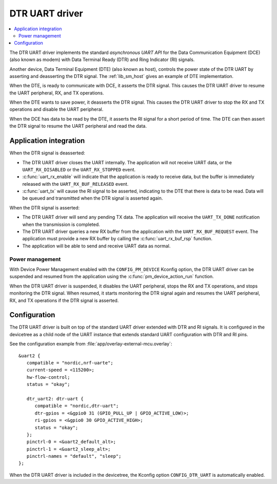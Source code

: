 .. _drivers_dtr_uart:

DTR UART driver
###############

.. contents::
   :local:
   :depth: 2

The DTR UART driver implements the standard *asynchronous UART API* for the Data Communication Equipment (DCE) (also known as modem) with Data Terminal Ready (DTR) and Ring Indicator (RI) signals.

Another device, Data Terminal Equipment (DTE) (also known as host), controls the power state of the DTR UART by asserting and deasserting the DTR signal.
The :ref:`lib_sm_host` gives an example of DTE implementation.

When the DTE, is ready to communicate with DCE, it asserts the DTR signal.
This causes the DTR UART driver to resume the UART peripheral, RX, and TX operations.

When the DTE wants to save power, it deasserts the DTR signal.
This causes the DTR UART driver to stop the RX and TX operations and disable the UART peripheral.

When the DCE has data to be read by the DTE, it asserts the RI signal for a short period of time.
The DTE can then assert the DTR signal to resume the UART peripheral and read the data.

Application integration
***********************

When the DTR signal is deasserted:

* The DTR UART driver closes the UART internally.
  The application will not receive UART data, or the ``UART_RX_DISABLED`` or the ``UART_RX_STOPPED`` event.
* :c:func:`uart_rx_enable` will indicate that the application is ready to receive data, but the buffer is immediately released with the ``UART_RX_BUF_RELEASED`` event.
* :c:func:`uart_tx` will cause the RI signal to be asserted, indicating to the DTE that there is data to be read.
  Data will be queued and transmitted when the DTR signal is asserted again.

When the DTR signal is asserted:

* The DTR UART driver will send any pending TX data.
  The application will receive the ``UART_TX_DONE`` notification when the transmission is completed.
* The DTR UART driver queries a new RX buffer from the application with the ``UART_RX_BUF_REQUEST`` event.
  The application must provide a new RX buffer by calling the :c:func:`uart_rx_buf_rsp` function.
* The application will be able to send and receive UART data as normal.

Power management
----------------

With Device Power Management enabled with the ``CONFIG_PM_DEVICE`` Kconfig option, the DTR UART driver can be suspended and resumed from the application using the :c:func:`pm_device_action_run` function.

When the DTR UART driver is suspended, it disables the UART peripheral, stops the RX and TX operations, and stops monitoring the DTR signal.
When resumed, it starts monitoring the DTR signal again and resumes the UART peripheral, RX, and TX operations if the DTR signal is asserted.

Configuration
*************

The DTR UART driver is built on top of the standard UART driver extended with DTR and RI signals.
It is configured in the devicetree as a child node of the UART instance that extends standard UART configuration with DTR and RI pins.

See the configuration example from :file:`app/overlay-external-mcu.overlay`::

   &uart2 {
      compatible = "nordic,nrf-uarte";
      current-speed = <115200>;
      hw-flow-control;
      status = "okay";

      dtr_uart2: dtr-uart {
         compatible = "nordic,dtr-uart";
         dtr-gpios = <&gpio0 31 (GPIO_PULL_UP | GPIO_ACTIVE_LOW)>;
         ri-gpios = <&gpio0 30 GPIO_ACTIVE_HIGH>;
         status = "okay";
      };
      pinctrl-0 = <&uart2_default_alt>;
      pinctrl-1 = <&uart2_sleep_alt>;
      pinctrl-names = "default", "sleep";
   };

When the DTR UART driver is included in the devicetree, the Kconfig option ``CONFIG_DTR_UART`` is automatically enabled.
